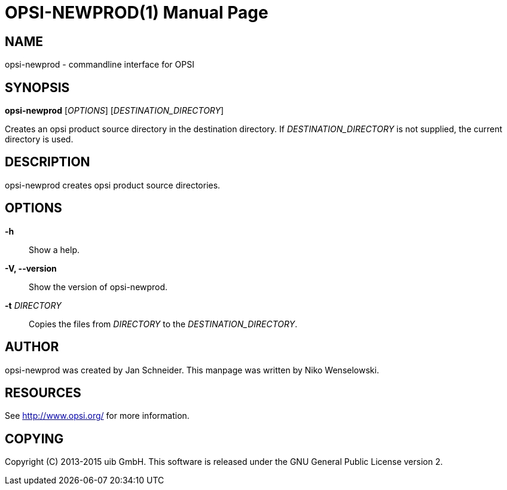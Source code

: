 OPSI-NEWPROD(1)
===============
:doctype: manpage


NAME
----
opsi-newprod - commandline interface for OPSI


SYNOPSIS
--------
*opsi-newprod* ['OPTIONS'] ['DESTINATION_DIRECTORY']

Creates an opsi product source directory in the destination directory.
If 'DESTINATION_DIRECTORY' is not supplied, the current directory is used.


DESCRIPTION
-----------
opsi-newprod creates opsi product source directories.


OPTIONS
-------

*-h*::
Show a help.

*-V, --version*::
Show the version of opsi-newprod.

*-t* 'DIRECTORY'::
Copies the files from 'DIRECTORY' to the 'DESTINATION_DIRECTORY'.


AUTHOR
------
opsi-newprod was created by Jan Schneider.
This manpage was written by Niko Wenselowski.


RESOURCES
---------
See <http://www.opsi.org/> for more information.


COPYING
-------
Copyright \(C) 2013-2015 uib GmbH.
This software is released under the GNU General Public License version 2.

